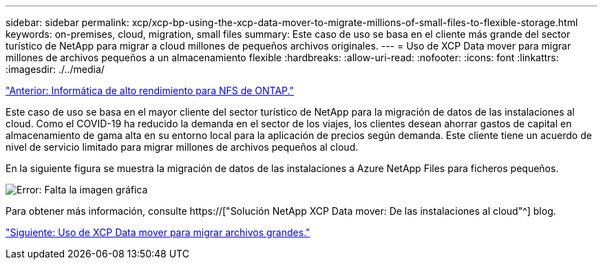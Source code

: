 ---
sidebar: sidebar 
permalink: xcp/xcp-bp-using-the-xcp-data-mover-to-migrate-millions-of-small-files-to-flexible-storage.html 
keywords: on-premises, cloud, migration, small files 
summary: Este caso de uso se basa en el cliente más grande del sector turístico de NetApp para migrar a cloud millones de pequeños archivos originales. 
---
= Uso de XCP Data mover para migrar millones de archivos pequeños a un almacenamiento flexible
:hardbreaks:
:allow-uri-read: 
:nofooter: 
:icons: font
:linkattrs: 
:imagesdir: ./../media/


link:xcp-bp-high-performance-computing-to-ontap-nfs.html["Anterior: Informática de alto rendimiento para NFS de ONTAP."]

[role="lead"]
Este caso de uso se basa en el mayor cliente del sector turístico de NetApp para la migración de datos de las instalaciones al cloud. Como el COVID-19 ha reducido la demanda en el sector de los viajes, los clientes desean ahorrar gastos de capital en almacenamiento de gama alta en su entorno local para la aplicación de precios según demanda. Este cliente tiene un acuerdo de nivel de servicio limitado para migrar millones de archivos pequeños al cloud.

En la siguiente figura se muestra la migración de datos de las instalaciones a Azure NetApp Files para ficheros pequeños.

image:xcp-bp_image31.png["Error: Falta la imagen gráfica"]

Para obtener más información, consulte https://["Solución NetApp XCP Data mover: De las instalaciones al cloud"^] blog.

link:xcp-bp-using-the-xcp-data-mover-to-migrate-large-files.html["Siguiente: Uso de XCP Data mover para migrar archivos grandes."]

